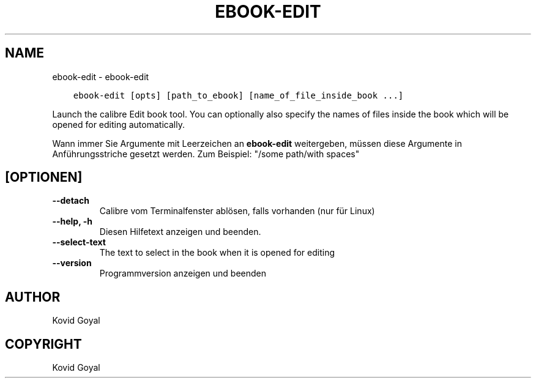 .\" Man page generated from reStructuredText.
.
.
.nr rst2man-indent-level 0
.
.de1 rstReportMargin
\\$1 \\n[an-margin]
level \\n[rst2man-indent-level]
level margin: \\n[rst2man-indent\\n[rst2man-indent-level]]
-
\\n[rst2man-indent0]
\\n[rst2man-indent1]
\\n[rst2man-indent2]
..
.de1 INDENT
.\" .rstReportMargin pre:
. RS \\$1
. nr rst2man-indent\\n[rst2man-indent-level] \\n[an-margin]
. nr rst2man-indent-level +1
.\" .rstReportMargin post:
..
.de UNINDENT
. RE
.\" indent \\n[an-margin]
.\" old: \\n[rst2man-indent\\n[rst2man-indent-level]]
.nr rst2man-indent-level -1
.\" new: \\n[rst2man-indent\\n[rst2man-indent-level]]
.in \\n[rst2man-indent\\n[rst2man-indent-level]]u
..
.TH "EBOOK-EDIT" "1" "April 05, 2024" "7.8.0" "calibre"
.SH NAME
ebook-edit \- ebook-edit
.INDENT 0.0
.INDENT 3.5
.sp
.nf
.ft C
ebook\-edit [opts] [path_to_ebook] [name_of_file_inside_book ...]
.ft P
.fi
.UNINDENT
.UNINDENT
.sp
Launch the calibre Edit book tool. You can optionally also specify the names of
files inside the book which will be opened for editing automatically.
.sp
Wann immer Sie Argumente mit Leerzeichen an \fBebook\-edit\fP weitergeben, müssen diese Argumente in Anführungsstriche gesetzt werden. Zum Beispiel: \(dq/some path/with spaces\(dq
.SH [OPTIONEN]
.INDENT 0.0
.TP
.B \-\-detach
Calibre vom Terminalfenster ablösen, falls vorhanden (nur für Linux)
.UNINDENT
.INDENT 0.0
.TP
.B \-\-help, \-h
Diesen Hilfetext anzeigen und beenden.
.UNINDENT
.INDENT 0.0
.TP
.B \-\-select\-text
The text to select in the book when it is opened for editing
.UNINDENT
.INDENT 0.0
.TP
.B \-\-version
Programmversion anzeigen und beenden
.UNINDENT
.SH AUTHOR
Kovid Goyal
.SH COPYRIGHT
Kovid Goyal
.\" Generated by docutils manpage writer.
.
